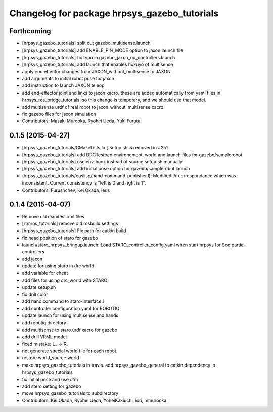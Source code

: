 ^^^^^^^^^^^^^^^^^^^^^^^^^^^^^^^^^^^^^^^^^^^^^
Changelog for package hrpsys_gazebo_tutorials
^^^^^^^^^^^^^^^^^^^^^^^^^^^^^^^^^^^^^^^^^^^^^

Forthcoming
-----------
* [hrpsys_gazebo_tutorials] split out gazebo_multisense.launch
* [hrpsys_gazebo_tutorials] add ENABLE_PIN_MODE option to jaxon launch file
* [hrpsys_gazebo_tutorials] fix typo in gazebo_jaxon_no_controllers.launch
* [hrpsys_gazebo_tutorials] add launch that enables hokuyo of multisense
* apply end effector changes from JAXON_without_multisense to JAXON
* add arguments to initial robot pose for jaxon
* add instruction to launch JAXON teleop
* add end-effector joint and links to jaxon xacro. these are added automatically from yaml files in hrpsys_ros_bridge_tutorials, so this change is temporary, and we should use that model.
* add multisense urdf of real robot to jaxon_without_multisense xacro
* fix gazebo files for jaxon simulation
* Contributors: Masaki Murooka, Ryohei Ueda, Yuki Furuta

0.1.5 (2015-04-27)
------------------
* [hrpsys_gazebo_tutorials/CMakeLists.txt] setup.sh is removed in #251
* [hrpsys_gazebo_tutorials] add DRCTestbed environement, world and launch files for gazebo/samplerobot
* [hrpsys_gazebo_tutorials] use env-hook instead of source setup.sh manually
* [hrpsys_gazebo_tutorials] add initial pose option for gazebo/samplerobot launch
* (hrpsys_gazebo_tutorials/euslisp/hand-command-publisher.l): Modified l/r correspondance which was inconsistent. Current consistency is "left is 0 and right is 1".
* Contributors: Furushchev, Kei Okada, leus

0.1.4 (2015-04-07)
------------------
* Remove old manifest.xml files
* [rtmros_tutorials] remove old rosbuild settings
* [hrpsys_gazebo_tutorials] Fix path for catkin build
* fix head position of staro for gazebo
* launch/staro_hrpsys_bringup.launch: Load STARO_controller_config.yaml when start hrpsys for Seq partial controllers
* add jaxon
* update for using staro in drc world
* add variable for cheat
* add files for using drc_world with STARO
* update setup.sh
* fix drill color
* add hand command to staro-interface.l
* add controller configuration yaml for ROBOTIQ
* update launch for using multisense and hands
* add robotiq directory
* add multisense to staro.urdf.xacro for gazebo
* add drill VRML model
* fixed mistake: L_ -> R_
* not generate special world file for each robot.
* restore world_source.world
* make hrpsys_gazebo_tutorials in travis. add hrpsys_gazebo_general to catkin dependency in hrpsys_gazebo_tutorials
* fix initial pose and use cfm
* add stero setting for gazebo
* move hrpsys_gazebo_tutorials to subdirectory
* Contributors: Kei Okada, Ryohei Ueda, YoheiKakiuchi, iori, mmurooka
